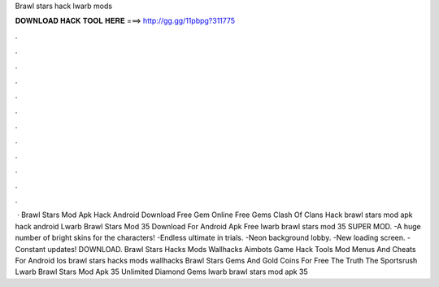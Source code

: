 Brawl stars hack lwarb mods

𝐃𝐎𝐖𝐍𝐋𝐎𝐀𝐃 𝐇𝐀𝐂𝐊 𝐓𝐎𝐎𝐋 𝐇𝐄𝐑𝐄 ===> http://gg.gg/11pbpg?311775

.

.

.

.

.

.

.

.

.

.

.

.

 · Brawl Stars Mod Apk Hack Android Download Free Gem Online Free Gems Clash Of Clans Hack brawl stars mod apk hack android Lwarb Brawl Stars Mod 35 Download For Android Apk Free lwarb brawl stars mod 35  SUPER MOD. -A huge number of bright skins for the characters! -Endless ultimate in trials. -Neon background lobby. -New loading screen. -Constant updates! DOWNLOAD. Brawl Stars Hacks Mods Wallhacks Aimbots Game Hack Tools Mod Menus And Cheats For Android Ios brawl stars hacks mods wallhacks Brawl Stars Gems And Gold Coins For Free The Truth The Sportsrush Lwarb Brawl Stars Mod Apk 35 Unlimited Diamond Gems lwarb brawl stars mod apk 35 